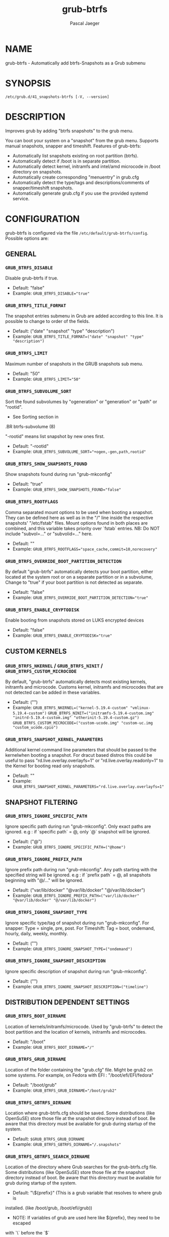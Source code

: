 #+title: grub-btrfs
#+author: Pascal Jaeger
#+MAN_CLASS_OPTIONS: :section-id "8"

* NAME
    grub-btrfs - Automatically add btrfs-Snapshots as a Grub submenu

* SYNOPSIS
~/etc/grub.d/41_snapshots-btrfs [-V, --version]~

* DESCRIPTION
Improves grub by adding "btrfs snapshots" to the grub menu.

You can boot your system on a "snapshot" from the grub menu.
Supports manual snapshots, snapper and timeshift.
Features of grub-btrfs:
- Automatically list snapshots existing on root partition (btrfs).
- Automatically detect if /boot is in separate partition.
- Automatically detect kernel, initramfs and intel/amd microcode in /boot directory on snapshots.
- Automatically create corresponding "menuentry" in grub.cfg
- Automatically detect the type/tags and descriptions/comments of snapper/timeshift snapshots.
- Automatically generate grub.cfg if you use the provided systemd service.

* CONFIGURATION
grub-btrfs is configured via the file ~/etc/default/grub-btrfs/config~.
Possible options are:

** GENERAL

*** ~GRUB_BTRFS_DISABLE~
Disable grub-btrfs if true.
- Default: "false"
- Example: ~GRUB_BTRFS_DISABLE="true"~

*** ~GRUB_BTRFS_TITLE_FORMAT~
The snapshot entries submenu in Grub are added according to this line. It is possible to change to order of the fields.
- Default: ("date" "snapshot" "type" "description")
- Example: ~GRUB_BTRFS_TITLE_FORMAT=("date" "snapshot" "type" "description")~

*** ~GRUB_BTRFS_LIMIT~
Maximum number of snapshots in the GRUB snapshots sub menu.
- Default: "50"
- Example: ~GRUB_BTRFS_LIMIT="50"~

*** ~GRUB_BTRFS_SUBVOLUME_SORT~
Sort the found subvolumes by "ogeneration" or "generation" or "path" or "rootid".
- See Sorting section in
#+BEGIN_MAN
.BR btrfs-subvolume (8)
#+END_MAN
"-rootid" means list snapshot by new ones first.
- Default: "-rootid"
- Example: ~GRUB_BTRFS_SUBVOLUME_SORT="+ogen,-gen,path,rootid"~

*** ~GRUB_BTRFS_SHOW_SNAPSHOTS_FOUND~
Show snapshots found during run "grub-mkconfig"
- Default: "true"
- Example: ~GRUB_BTRFS_SHOW_SNAPSHOTS_FOUND="false"~

*** ~GRUB_BTRFS_ROOTFLAGS~
Comma separated mount options to be used when booting a snapshot.
They can be defined here as well as in the "/" line inside the respective snapshots'
"/etc/fstab" files.  Mount options found in both places are combined, and this variable
takes priority over `fstab` entries.
NB: Do NOT include "subvol=..." or "subvolid=..." here.
- Default: ""
- Example: ~GRUB_BTRFS_ROOTFLAGS="space_cache,commit=10,norecovery"~

*** ~GRUB_BTRFS_OVERRIDE_BOOT_PARTITION_DETECTION~
By default "grub-btrfs" automatically detects your boot partition,
either located at the system root or on a separate partition or in a subvolume,
Change to "true" if your boot partition is not detected as separate.
- Default: "false"
- Example: ~GRUB_BTRFS_OVERRIDE_BOOT_PARTITION_DETECTION="true"~

*** ~GRUB_BTRFS_ENABLE_CRYPTODISK~
Enable booting from snapshots stored on LUKS encrypted devices
- Default: "false"
- Example: ~GRUB_BTRFS_ENABLE_CRYPTODISK="true"~

** CUSTOM KERNELS

*** ~GRUB_BTRFS_NKERNEL~ / ~GRUB_BTRFS_NINIT~ / ~GRUB_BTRFS_CUSTOM_MICROCODE~
By default, "grub-btrfs" automatically detects most existing kernels, initramfs and microcode.
Customs kernel, initramfs and microcodes that are not detected can be added in these variables.
- Default: ("")
- Example: ~GRUB_BTRFS_NKERNEL=("kernel-5.19.4-custom" "vmlinux-5.19.4-custom")~
          ~GRUB_BTRFS_NINIT=("initramfs-5.19.4-custom.img" "initrd-5.19.4-custom.img" "otherinit-5.19.4-custom.gz")~
          ~GRUB_BTRFS_CUSTOM_MICROCODE=("custom-ucode.img" "custom-uc.img "custom_ucode.cpio")~

*** ~GRUB_BTRFS_SNAPSHOT_KERNEL_PARAMETERS~
Additional kernel command line parameters that should be passed to the kernelwhen
booting a snapshot.
For dracut based distros this could be useful to pass "rd.live.overlay.overlayfs=1"
or "rd.live.overlay.readonly=1" to the Kernel for booting read only snapshots.
- Default: ""
- Example: ~GRUB_BTRFS_SNAPSHOT_KERNEL_PARAMETERS="rd.live.overlay.overlayfs=1"~

** SNAPSHOT FILTERING

*** ~GRUB_BTRFS_IGNORE_SPECIFIC_PATH~
Ignore specific path during run "grub-mkconfig".
Only exact paths are ignored.
e.g : if `specific path` = @, only `@` snapshot will be ignored.
- Default: ("@")
- Example: ~GRUB_BTRFS_IGNORE_SPECIFIC_PATH=("@home")~

*** ~GRUB_BTRFS_IGNORE_PREFIX_PATH~
Ignore prefix path during run "grub-mkconfig".
Any path starting with the specified string will be ignored.
e.g : if `prefix path` = @, all snapshots beginning with "@/..." will be ignored.
- Default: ("var/lib/docker" "@var/lib/docker" "@/var/lib/docker")
- Example: ~GRUB_BTRFS_IGNORE_PREFIX_PATH=("var/lib/docker" "@var/lib/docker" "@/var/lib/docker")~

*** ~GRUB_BTRFS_IGNORE_SNAPSHOT_TYPE~
Ignore specific type/tag of snapshot during run "grub-mkconfig".
For snapper:
Type = single, pre, post.
For Timeshift:
Tag = boot, ondemand, hourly, daily, weekly, monthly.
- Default: ("")
- Example: ~GRUB_BTRFS_IGNORE_SNAPSHOT_TYPE=("ondemand")~

*** ~GRUB_BTRFS_IGNORE_SNAPSHOT_DESCRIPTION~
Ignore specific description of snapshot during run "grub-mkconfig".
- Default: ("")
- Example: ~GRUB_BTRFS_IGNORE_SNAPSHOT_DESCRIPTION=("timeline")~

** DISTRIBUTION DEPENDENT SETTINGS

*** ~GRUB_BTRFS_BOOT_DIRNAME~
Location of kernels/initramfs/microcode.
Used by "grub-btrfs" to detect the boot partition and the location of kernels, initramfs and microcodes.
- Default: "/boot"
- Example: ~GRUB_BTRFS_BOOT_DIRNAME="/"~

*** ~GRUB_BTRFS_GRUB_DIRNAME~
Location of the folder containing the "grub.cfg" file.
Might be grub2 on some systems.
For example, on Fedora with EFI : "/boot/efi/EFI/fedora"
- Default: "/boot/grub"
- Example: ~GRUB_BTRFS_GRUB_DIRNAME="/boot/grub2"~

*** ~GRUB_BTRFS_GBTRFS_DIRNAME~
 Location where grub-btrfs.cfg should be saved.
 Some distributions (like OpenSuSE) store those file at the snapshot directory
 instead of boot. Be aware that this directory must be available for grub during
 startup of the system.
- Default: ~$GRUB_BTRFS_GRUB_DIRNAME~
- Example: ~GRUB_BTRFS_GBTRFS_DIRNAME="/.snapshots"~

*** ~GRUB_BTRFS_GBTRFS_SEARCH_DIRNAME~
Location of the directory where Grub searches for the grub-btrfs.cfg file.
Some distributions (like OpenSuSE) store those file at the snapshot directory
instead of boot. Be aware that this directory must be available for grub during
startup of the system.
- Default: "\${prefix}" (This is a grub variable that resolves to where grub is
installed. (like /boot/grub, /boot/efi/grub))
- NOTE: If variables of grub are used here like ${prefix}, they need to be escaped
with `\` before the `$`
- Example: ~GRUB_BTRFS_GBTRFS_SEARCH_DIRNAME="\${prefix}"~

*** ~GRUB_BTRFS_MKCONFIG~
Name/path of the command to generate the grub menu, used by
#+BEGIN_MAN
.BR grub-btrfsd (8)
#+END_MAN
Might be 'grub2-mkconfig' on some systems (e.g. Fedora)
Default paths are /sbin:/bin:/usr/sbin:/usr/bin, if your path is missing, report it on the upstream project.
You can use the name of the command only or full the path.
- Default: grub-mkconfig
- Example: ~GRUB_BTRFS_MKCONFIG=/sbin/grub2-mkconfig~

*** ~GRUB_BTRFS_SCRIPT_CHECK~
Name of grub-script-check command, used by "grub-btrfs"
Might be 'grub2-script-check' on some systems (e.g. Fedora)
- Default: grub-script-check
- Example: ~GRUB_BTRFS_SCRIPT_CHECK=grub2-script-check~

*** ~GRUB_BTRFS_MKCONFIG_LIB~
Path of grub-mkconfig_lib file, used by "grub-btrfs"
Might be '/usr/share/grub2/grub-mkconfig_lib' on some systems (e.g. Opensuse)
- Default: /usr/share/grub/grub-mkconfig_lib
- Example: ~GRUB_BTRFS_MKCONFIG_LIB=/usr/share/grub2/grub-mkconfig_lib~

** SECURITY

*** ~GRUB_BTRFS_PROTECTION_AUTHORIZED_USERS~
Password protection management for submenu, snapshots
Refer to the Grub documentation https://www.gnu.org/software/grub/manual/grub/grub.html#Authentication-and-authorisation
and this comment https://github.com/Antynea/grub-btrfs/issues/95#issuecomment-682295660
Add authorized usernames separate by comma (userfoo,userbar).
When Grub's password protection is enabled, the superuser is authorized by default, it is not necessary to add it
- Default: ""
- Example: ~GRUB_BTRFS_PROTECTION_AUTHORIZED_USERS="userfoo,userbar"~

*** ~GRUB_BTRFS_DISABLE_PROTECTION_SUBMENU~
Disable authentication support for submenu of Grub-btrfs only (--unrestricted)
does not work if GRUB_BTRFS_PROTECTION_AUTHORIZED_USERS is not empty
- Default: "false"
- Example: ~GRUB_BTRFS_DISABLE_PROTECTION_SUBMENU="true"~

* FILES
/etc/default/grub-btrfs/config

* SEE ALSO
#+BEGIN_MAN
.IR btrfs (8)
.IR btrfs-subvolume (8)
.IR grub-btrfsd (8)
.IR grub-mkconfig (8)
#+END_MAN

* COPYRIGHT
Copyright (c) 2022 Pascal Jäger
